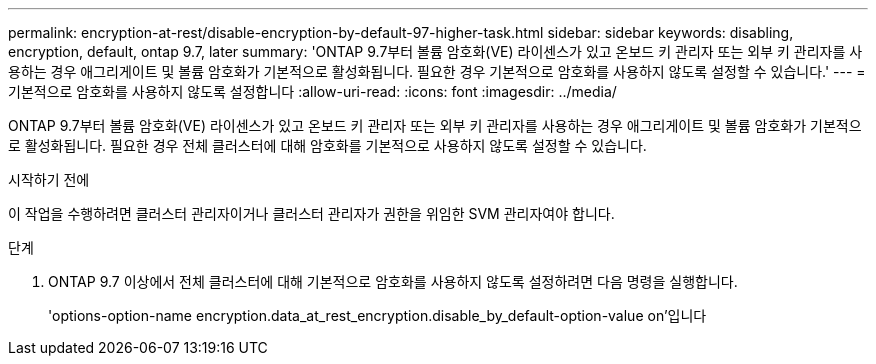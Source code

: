 ---
permalink: encryption-at-rest/disable-encryption-by-default-97-higher-task.html 
sidebar: sidebar 
keywords: disabling, encryption, default, ontap 9.7, later 
summary: 'ONTAP 9.7부터 볼륨 암호화(VE) 라이센스가 있고 온보드 키 관리자 또는 외부 키 관리자를 사용하는 경우 애그리게이트 및 볼륨 암호화가 기본적으로 활성화됩니다. 필요한 경우 기본적으로 암호화를 사용하지 않도록 설정할 수 있습니다.' 
---
= 기본적으로 암호화를 사용하지 않도록 설정합니다
:allow-uri-read: 
:icons: font
:imagesdir: ../media/


[role="lead"]
ONTAP 9.7부터 볼륨 암호화(VE) 라이센스가 있고 온보드 키 관리자 또는 외부 키 관리자를 사용하는 경우 애그리게이트 및 볼륨 암호화가 기본적으로 활성화됩니다. 필요한 경우 전체 클러스터에 대해 암호화를 기본적으로 사용하지 않도록 설정할 수 있습니다.

.시작하기 전에
이 작업을 수행하려면 클러스터 관리자이거나 클러스터 관리자가 권한을 위임한 SVM 관리자여야 합니다.

.단계
. ONTAP 9.7 이상에서 전체 클러스터에 대해 기본적으로 암호화를 사용하지 않도록 설정하려면 다음 명령을 실행합니다.
+
'options-option-name encryption.data_at_rest_encryption.disable_by_default-option-value on'입니다


